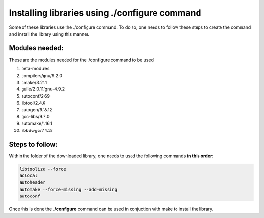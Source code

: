 
Installing libraries using ./configure command
================================================

Some of these libraries use the ./configure command. To do so, one needs to follow these steps to create the command and install 
the library using this manner.

Modules needed:
----------------

These are the modules needed for the ./configure command to be used:

1. beta-modules     
2. compilers/gnu/9.2.0   
3. cmake/3.21.1     
4. guile/2.0.11/gnu-4.9.2     
5. autoconf/2.69         
6. libtool/2.4.6             
7. autogen/5.18.12                        
8. gcc-libs/9.2.0   
9. automake/1.16.1       
10. libbdwgc/7.4.2/  


Steps to follow:
------------------

Within the folder of the downloaded library, one needs to used the following commands **in this order:**

.. code-block:: bash
  
  libtoolize --force
  aclocal
  autoheader 
  automake --force-missing --add-missing
  autoconf 

Once this is done the **./configure** command can be used in conjuction with make to install the library. 

